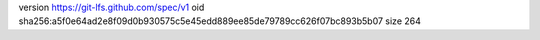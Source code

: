 version https://git-lfs.github.com/spec/v1
oid sha256:a5f0e64ad2e8f09d0b930575c5e45edd889ee85de79789cc626f07bc893b5b07
size 264
